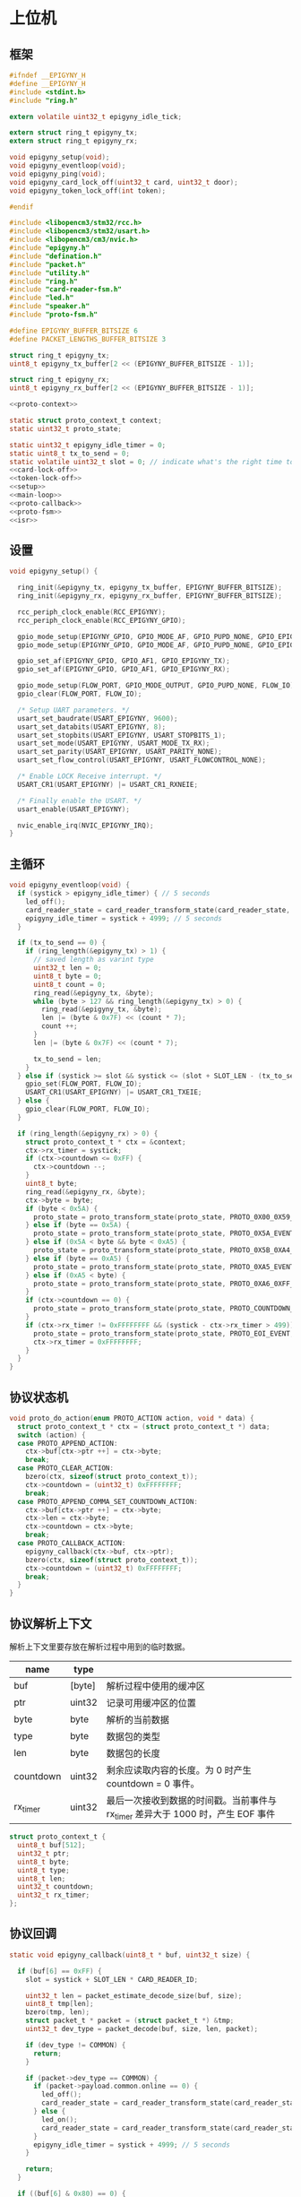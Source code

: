 #+STARTUP: indent
* 上位机
** 框架
#+begin_src c :tangle /dev/shm/card-reader/epigyny.h
  #ifndef __EPIGYNY_H
  #define __EPIGYNY_H
  #include <stdint.h>
  #include "ring.h"

  extern volatile uint32_t epigyny_idle_tick;

  extern struct ring_t epigyny_tx;
  extern struct ring_t epigyny_rx;

  void epigyny_setup(void);
  void epigyny_eventloop(void);
  void epigyny_ping(void);
  void epigyny_card_lock_off(uint32_t card, uint32_t door);
  void epigyny_token_lock_off(int token);

  #endif
#+end_src
#+begin_src c :tangle /dev/shm/card-reader/epigyny.c
  #include <libopencm3/stm32/rcc.h>
  #include <libopencm3/stm32/usart.h>
  #include <libopencm3/cm3/nvic.h>
  #include "epigyny.h"
  #include "defination.h"
  #include "packet.h"
  #include "utility.h"
  #include "ring.h"
  #include "card-reader-fsm.h"
  #include "led.h"
  #include "speaker.h"
  #include "proto-fsm.h"

  #define EPIGYNY_BUFFER_BITSIZE 6
  #define PACKET_LENGTHS_BUFFER_BITSIZE 3

  struct ring_t epigyny_tx;
  uint8_t epigyny_tx_buffer[2 << (EPIGYNY_BUFFER_BITSIZE - 1)];

  struct ring_t epigyny_rx;
  uint8_t epigyny_rx_buffer[2 << (EPIGYNY_BUFFER_BITSIZE - 1)];

  <<proto-context>>

  static struct proto_context_t context;
  static uint32_t proto_state;

  static uint32_t epigyny_idle_timer = 0;
  static uint8_t tx_to_send = 0;
  static volatile uint32_t slot = 0; // indicate what's the right time to send packets
  <<card-lock-off>>
  <<token-lock-off>>
  <<setup>>
  <<main-loop>>
  <<proto-callback>>
  <<proto-fsm>>
  <<isr>>
#+end_src

** 设置
#+begin_src c :noweb-ref setup
  void epigyny_setup() {

    ring_init(&epigyny_tx, epigyny_tx_buffer, EPIGYNY_BUFFER_BITSIZE);
    ring_init(&epigyny_rx, epigyny_rx_buffer, EPIGYNY_BUFFER_BITSIZE);

    rcc_periph_clock_enable(RCC_EPIGYNY);
    rcc_periph_clock_enable(RCC_EPIGYNY_GPIO);

    gpio_mode_setup(EPIGYNY_GPIO, GPIO_MODE_AF, GPIO_PUPD_NONE, GPIO_EPIGYNY_TX);
    gpio_mode_setup(EPIGYNY_GPIO, GPIO_MODE_AF, GPIO_PUPD_NONE, GPIO_EPIGYNY_RX);

    gpio_set_af(EPIGYNY_GPIO, GPIO_AF1, GPIO_EPIGYNY_TX);
    gpio_set_af(EPIGYNY_GPIO, GPIO_AF1, GPIO_EPIGYNY_RX);

    gpio_mode_setup(FLOW_PORT, GPIO_MODE_OUTPUT, GPIO_PUPD_NONE, FLOW_IO);
    gpio_clear(FLOW_PORT, FLOW_IO);

    /* Setup UART parameters. */
    usart_set_baudrate(USART_EPIGYNY, 9600);
    usart_set_databits(USART_EPIGYNY, 8);
    usart_set_stopbits(USART_EPIGYNY, USART_STOPBITS_1);
    usart_set_mode(USART_EPIGYNY, USART_MODE_TX_RX);
    usart_set_parity(USART_EPIGYNY, USART_PARITY_NONE);
    usart_set_flow_control(USART_EPIGYNY, USART_FLOWCONTROL_NONE);

    /* Enable LOCK Receive interrupt. */
    USART_CR1(USART_EPIGYNY) |= USART_CR1_RXNEIE;

    /* Finally enable the USART. */
    usart_enable(USART_EPIGYNY);

    nvic_enable_irq(NVIC_EPIGYNY_IRQ);
  }
#+end_src
** 主循环
#+begin_src c :noweb-ref main-loop
  void epigyny_eventloop(void) {
    if (systick > epigyny_idle_timer) { // 5 seconds
      led_off();
      card_reader_state = card_reader_transform_state(card_reader_state, CARD_READER_OFFLINE_EVENT, NULL);
      epigyny_idle_timer = systick + 4999; // 5 seconds
    }

    if (tx_to_send == 0) {
      if (ring_length(&epigyny_tx) > 1) {
        // saved length as varint type
        uint32_t len = 0;
        uint8_t byte = 0;
        uint8_t count = 0;
        ring_read(&epigyny_tx, &byte);
        while (byte > 127 && ring_length(&epigyny_tx) > 0) {
          ring_read(&epigyny_tx, &byte);
          len |= (byte & 0x7F) << (count * 7);
          count ++;
        }
        len |= (byte & 0x7F) << (count * 7);

        tx_to_send = len;
      }
    } else if (systick >= slot && systick <= (slot + SLOT_LEN - (tx_to_send << 1))) {
      gpio_set(FLOW_PORT, FLOW_IO);
      USART_CR1(USART_EPIGYNY) |= USART_CR1_TXEIE;
    } else {
      gpio_clear(FLOW_PORT, FLOW_IO);
    }

    if (ring_length(&epigyny_rx) > 0) {
      struct proto_context_t * ctx = &context;
      ctx->rx_timer = systick;
      if (ctx->countdown <= 0xFF) {
        ctx->countdown --;
      }
      uint8_t byte;
      ring_read(&epigyny_rx, &byte);
      ctx->byte = byte;
      if (byte < 0x5A) {
        proto_state = proto_transform_state(proto_state, PROTO_0X00_0X59_EVENT, ctx);
      } else if (byte == 0x5A) {
        proto_state = proto_transform_state(proto_state, PROTO_0X5A_EVENT, ctx);
      } else if (0x5A < byte && byte < 0xA5) {
        proto_state = proto_transform_state(proto_state, PROTO_0X5B_0XA4_EVENT, ctx);
      } else if (byte == 0xA5) {
        proto_state = proto_transform_state(proto_state, PROTO_0XA5_EVENT, ctx);
      } else if (0xA5 < byte) {
        proto_state = proto_transform_state(proto_state, PROTO_0XA6_0XFF_EVENT, ctx);
      }
      if (ctx->countdown == 0) {
        proto_state = proto_transform_state(proto_state, PROTO_COUNTDOWN_EQUALS_0_EVENT, ctx);
      }
      if (ctx->rx_timer != 0xFFFFFFFF && (systick - ctx->rx_timer > 499)) { // 500 ms
        proto_state = proto_transform_state(proto_state, PROTO_EOI_EVENT, ctx);
        ctx->rx_timer = 0xFFFFFFFF;
      }
    }
  }
#+end_src
** 协议状态机
#+begin_src c :noweb-ref proto-fsm
  void proto_do_action(enum PROTO_ACTION action, void * data) {
    struct proto_context_t * ctx = (struct proto_context_t *) data;
    switch (action) {
    case PROTO_APPEND_ACTION:
      ctx->buf[ctx->ptr ++] = ctx->byte;
      break;
    case PROTO_CLEAR_ACTION:
      bzero(ctx, sizeof(struct proto_context_t));
      ctx->countdown = (uint32_t) 0xFFFFFFFF;
      break;
    case PROTO_APPEND_COMMA_SET_COUNTDOWN_ACTION:
      ctx->buf[ctx->ptr ++] = ctx->byte;
      ctx->len = ctx->byte;
      ctx->countdown = ctx->byte;
      break;
    case PROTO_CALLBACK_ACTION:
      epigyny_callback(ctx->buf, ctx->ptr);
      bzero(ctx, sizeof(struct proto_context_t));
      ctx->countdown = (uint32_t) 0xFFFFFFFF;
      break;
    }
  }
#+end_src
** 协议解析上下文
解析上下文里要存放在解析过程中用到的临时数据。
| name      | type   |                                                                                 |
|-----------+--------+---------------------------------------------------------------------------------|
| buf       | [byte] | 解析过程中使用的缓冲区                                                          |
| ptr       | uint32 | 记录可用缓冲区的位置                                                            |
| byte      | byte   | 解析的当前数据                                                                  |
| type      | byte   | 数据包的类型                                                                    |
| len       | byte   | 数据包的长度
| countdown | uint32 | 剩余应读取内容的长度。为 0 时产生 countdown = 0 事件。                          |
| rx_timer  | uint32 | 最后一次接收到数据的时间戳。当前事件与 rx_timer 差异大于 1000 时，产生 EOF 事件 |

#+begin_src c :noweb-ref proto-context
  struct proto_context_t {
    uint8_t buf[512];
    uint32_t ptr;
    uint8_t byte;
    uint8_t type;
    uint8_t len;
    uint32_t countdown;
    uint32_t rx_timer;
  };
#+end_src

** 协议回调
#+begin_src c :noweb-ref proto-callback
  static void epigyny_callback(uint8_t * buf, uint32_t size) {

    if (buf[6] == 0xFF) {
      slot = systick + SLOT_LEN * CARD_READER_ID;

      uint32_t len = packet_estimate_decode_size(buf, size);
      uint8_t tmp[len];
      bzero(tmp, len);
      struct packet_t * packet = (struct packet_t *) &tmp;
      uint32_t dev_type = packet_decode(buf, size, len, packet);

      if (dev_type != COMMON) {
        return;
      }

      if (packet->dev_type == COMMON) {
        if (packet->payload.common.online == 0) {
          led_off();
          card_reader_state = card_reader_transform_state(card_reader_state, CARD_READER_OFFLINE_EVENT, NULL);
        } else {
          led_on();
          card_reader_state = card_reader_transform_state(card_reader_state, CARD_READER_ONLINE_EVENT, NULL);
        }
        epigyny_idle_timer = systick + 4999; // 5 seconds
      }

      return;
    }

    if ((buf[6] & 0x80) == 0) {
      // it's not from epigyny
      return;
    }

    slot = systick + SLOT_LEN * CARD_READER_ID;

    if ((buf[6] & 0x70) != CARD_READER) {
      // it's not my device type, skip it
      return;
    }

    if ((buf[6] & 0x0F) != CARD_READER_ID && (buf[6] & 0x0F) != 0x0F) {
      // it's not my packet, skip it
      return;
    }

    uint32_t len = packet_estimate_decode_size(buf, size);
    uint8_t tmp[len];
    bzero(tmp, len);
    struct packet_t * packet = (struct packet_t *) &tmp;
    uint32_t dev_type = packet_decode(buf, size, len, packet);
    if (dev_type != CARD_READER) {
      return;
    }
    switch (packet->payload.card_reader.cmd) {
    case PING:
      break;
    case ONLINE:
      led_on();
      card_reader_state = card_reader_transform_state(card_reader_state, CARD_READER_ONLINE_EVENT, NULL);
      break;
    case OFFLINE:
      led_off();
      card_reader_state = card_reader_transform_state(card_reader_state, CARD_READER_OFFLINE_EVENT, NULL);
      break;
    case PLAY:
      speaker_play((uint16_t) packet->payload.card_reader.audio);
      card_reader_state = card_reader_transform_state(card_reader_state, CARD_READER_PLAY_EVENT, NULL);
      break;
    case VOLUME_UP:
      break;
    case VOLUME_DOWN:
      break;
    case VOLUME:
      if (packet->payload.card_reader.volume > 31)
        packet->payload.card_reader.volume = 31;
      speaker_volume(packet->payload.card_reader.volume);
      break;
    case ERROR:
      break;
    case BLOCK: {
      uint8_t delay = 10;
      card_reader_state = card_reader_transform_state(card_reader_state, CARD_READER_BLOCK_EVENT, (uint8_t *)&delay);
      break;
    }
    default:
      break;
    }
    epigyny_idle_timer = systick + 4999; // 5 seconds
  }
#+end_src
** 中断响应
#+begin_src c :noweb-ref isr
  void USART_EPIGYNY_ISR(void) {
    uint8_t data = 0;
    uint32_t result = 0;

    /* Check if we were called because of RXNE. */
    if (((USART_CR1(USART_EPIGYNY) & USART_CR1_RXNEIE) != 0) && ((USART_ISR(USART_EPIGYNY) & USART_ISR_RXNE) != 0)) {

      /* Retrieve the data from the peripheral. */
      data = usart_recv(USART_EPIGYNY);
      ring_write(&epigyny_rx, data);

      if (ring_available(&epigyny_rx) == 0) {
          /* Disable the RXNEIE interrupt */
        USART_CR1(USART_EPIGYNY) &= ~USART_CR1_RXNEIE;
      }
    }

    /* Check if we were called because of TXE. */
    if (((USART_CR1(USART_EPIGYNY) & USART_CR1_TXEIE) != 0) && ((USART_ISR(USART_EPIGYNY) & USART_ISR_TXE) != 0)) {
      if (tx_to_send == 0) {
        USART_CR1(USART_EPIGYNY) &= ~USART_CR1_TXEIE;
        /* Enable transmission complete interrupt. */
        USART_CR1(USART_EPIGYNY) |= USART_CR1_TCIE;
        return;
      }

      result = ring_read(&epigyny_tx, &data);

      if (result == 0) {
        tx_to_send = 0;
        /* Disable the TXE interrupt, it's no longer needed. */
        USART_CR1(USART_EPIGYNY) &= ~USART_CR1_TXEIE;
      } else {
        /* Put data into the transmit register. */
        usart_send(USART_EPIGYNY, data);
        tx_to_send --;
      }
    }

    /* Check if we were called because of TC. */
    if (((USART_CR1(USART_EPIGYNY) & USART_CR1_TCIE) != 0) && ((USART_ISR(USART_EPIGYNY) & USART_ISR_TC) != 0)) {
      if (tx_to_send == 0) {
        USART_CR1(USART_EPIGYNY) &= ~USART_CR1_TCIE;
        gpio_clear(FLOW_PORT, FLOW_IO);
        return;
      }
    }
  }
#+end_src
** 刷卡开锁
#+begin_src c :noweb-ref card-lock-off
  void epigyny_card_lock_off(uint32_t card, uint32_t door) {
    struct packet_t packet;
    bzero(&packet, sizeof(struct packet_t));
    packet.dev_type = CARD_READER;
    packet.devid = CARD_READER_ID;
    packet.payload.card_reader.reader_id = CARD_READER_ID;
    packet.payload.card_reader.cmd = CARD_LOCK_OFF;
    packet.payload.card_reader.sn = sn ++;
    packet.payload.card_reader.card = card;
    if (door < 256) {
      packet.payload.card_reader.door = door;
    } else {
      packet.payload.card_reader.long_door = door;
    }

    populate_packet_to_tx(&packet, &epigyny_tx);
  }
#+end_src
** Token开锁
#+begin_src c :noweb-ref token-lock-off
  void epigyny_token_lock_off(int token) {
    struct packet_t packet;
    bzero(&packet, sizeof(struct packet_t));
    packet.dev_type = CARD_READER;
    packet.devid = CARD_READER_ID;
    packet.payload.card_reader.reader_id = CARD_READER_ID;
    packet.payload.card_reader.cmd = TOKEN_LOCK_OFF;
    packet.payload.card_reader.sn = sn ++;
    packet.payload.card_reader.token = token;

    populate_packet_to_tx(&packet, &epigyny_tx);
  }
#+end_src

